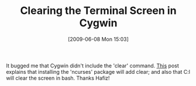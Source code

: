 #+POSTID: 3290
#+DATE: [2009-06-08 Mon 15:03]
#+OPTIONS: toc:nil num:nil todo:nil pri:nil tags:nil ^:nil TeX:nil
#+CATEGORY: Link
#+TAGS: Utility
#+TITLE: Clearing the Terminal Screen in Cygwin

It bugged me that Cygwin didn't include the 'clear' command. [[http://hafizpariabi.blogspot.com/2008/02/no-clear-command-in-cygwin-default.html][This]] post explains that installing the 'ncurses' package will add clear; and also that C:l will clear the screen in bash. Thanks Hafiz!




